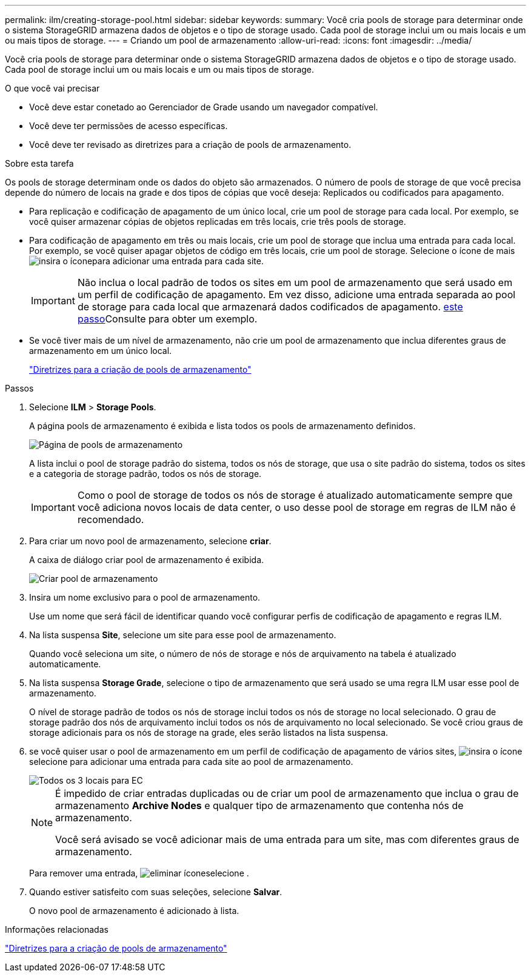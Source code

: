 ---
permalink: ilm/creating-storage-pool.html 
sidebar: sidebar 
keywords:  
summary: Você cria pools de storage para determinar onde o sistema StorageGRID armazena dados de objetos e o tipo de storage usado. Cada pool de storage inclui um ou mais locais e um ou mais tipos de storage. 
---
= Criando um pool de armazenamento
:allow-uri-read: 
:icons: font
:imagesdir: ../media/


[role="lead"]
Você cria pools de storage para determinar onde o sistema StorageGRID armazena dados de objetos e o tipo de storage usado. Cada pool de storage inclui um ou mais locais e um ou mais tipos de storage.

.O que você vai precisar
* Você deve estar conetado ao Gerenciador de Grade usando um navegador compatível.
* Você deve ter permissões de acesso específicas.
* Você deve ter revisado as diretrizes para a criação de pools de armazenamento.


.Sobre esta tarefa
Os pools de storage determinam onde os dados do objeto são armazenados. O número de pools de storage de que você precisa depende do número de locais na grade e dos tipos de cópias que você deseja: Replicados ou codificados para apagamento.

* Para replicação e codificação de apagamento de um único local, crie um pool de storage para cada local. Por exemplo, se você quiser armazenar cópias de objetos replicadas em três locais, crie três pools de storage.
* Para codificação de apagamento em três ou mais locais, crie um pool de storage que inclua uma entrada para cada local. Por exemplo, se você quiser apagar objetos de código em três locais, crie um pool de storage. Selecione o ícone de mais image:../media/icon_plus_sign_black_on_white.gif["insira o ícone"]para adicionar uma entrada para cada site.
+

IMPORTANT: Não inclua o local padrão de todos os sites em um pool de armazenamento que será usado em um perfil de codificação de apagamento. Em vez disso, adicione uma entrada separada ao pool de storage para cada local que armazenará dados codificados de apagamento. <<entries,este passo>>Consulte para obter um exemplo.

* Se você tiver mais de um nível de armazenamento, não crie um pool de armazenamento que inclua diferentes graus de armazenamento em um único local.
+
link:guidelines-for-creating-storage-pools.html["Diretrizes para a criação de pools de armazenamento"]



.Passos
. Selecione *ILM* > *Storage Pools*.
+
A página pools de armazenamento é exibida e lista todos os pools de armazenamento definidos.

+
image::../media/storage_pools_page.png[Página de pools de armazenamento]

+
A lista inclui o pool de storage padrão do sistema, todos os nós de storage, que usa o site padrão do sistema, todos os sites e a categoria de storage padrão, todos os nós de storage.

+

IMPORTANT: Como o pool de storage de todos os nós de storage é atualizado automaticamente sempre que você adiciona novos locais de data center, o uso desse pool de storage em regras de ILM não é recomendado.

. Para criar um novo pool de armazenamento, selecione *criar*.
+
A caixa de diálogo criar pool de armazenamento é exibida.

+
image::../media/create_storage_pool.png[Criar pool de armazenamento]

. Insira um nome exclusivo para o pool de armazenamento.
+
Use um nome que será fácil de identificar quando você configurar perfis de codificação de apagamento e regras ILM.

. Na lista suspensa *Site*, selecione um site para esse pool de armazenamento.
+
Quando você seleciona um site, o número de nós de storage e nós de arquivamento na tabela é atualizado automaticamente.

. Na lista suspensa *Storage Grade*, selecione o tipo de armazenamento que será usado se uma regra ILM usar esse pool de armazenamento.
+
O nível de storage padrão de todos os nós de storage inclui todos os nós de storage no local selecionado. O grau de storage padrão dos nós de arquivamento inclui todos os nós de arquivamento no local selecionado. Se você criou graus de storage adicionais para os nós de storage na grade, eles serão listados na lista suspensa.

. [[Entries]]se você quiser usar o pool de armazenamento em um perfil de codificação de apagamento de vários sites, image:../media/icon_plus_sign_black_on_white.gif["insira o ícone"]selecione para adicionar uma entrada para cada site ao pool de armazenamento.
+
image::../media/storage_pools_all_3_sites_for_ec.png[Todos os 3 locais para EC]

+
[NOTE]
====
É impedido de criar entradas duplicadas ou de criar um pool de armazenamento que inclua o grau de armazenamento *Archive Nodes* e qualquer tipo de armazenamento que contenha nós de armazenamento.

Você será avisado se você adicionar mais de uma entrada para um site, mas com diferentes graus de armazenamento.

====
+
Para remover uma entrada, image:../media/icon_nms_delete_new.gif["eliminar ícone"]selecione .

. Quando estiver satisfeito com suas seleções, selecione *Salvar*.
+
O novo pool de armazenamento é adicionado à lista.



.Informações relacionadas
link:guidelines-for-creating-storage-pools.html["Diretrizes para a criação de pools de armazenamento"]
